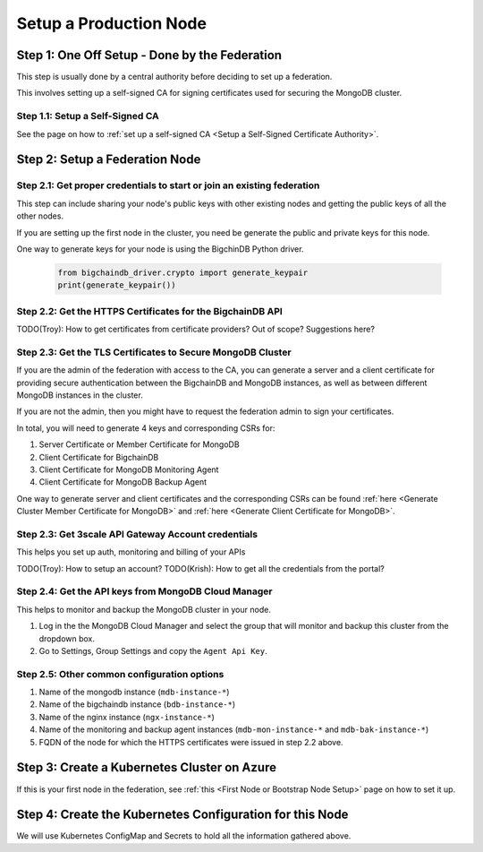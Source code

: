 Setup a Production Node
=======================


Step 1: One Off Setup - Done by the Federation
----------------------------------------------

This step is usually done by a central authority before deciding to set up a
federation.

This involves setting up a self-signed CA for signing certificates used for
securing the MongoDB cluster.


Step 1.1: Setup a Self-Signed CA
^^^^^^^^^^^^^^^^^^^^^^^^^^^^^^^^^

See the page on how to
:ref:`set up a self-signed CA <Setup a Self-Signed Certificate Authority>`.


Step 2: Setup a Federation Node
-------------------------------

Step 2.1: Get proper credentials to start or join an existing federation
^^^^^^^^^^^^^^^^^^^^^^^^^^^^^^^^^^^^^^^^^^^^^^^^^^^^^^^^^^^^^^^^^^^^^^^^

This step can include sharing your node's public keys with other existing nodes
and getting the public keys of all the other nodes.

If you are setting up the first node in the cluster, you need be generate the
public and private keys for this node.

One way to generate keys for your node is using the BigchinDB Python driver.

    .. code:: bash
        
        from bigchaindb_driver.crypto import generate_keypair
        print(generate_keypair())


Step 2.2: Get the HTTPS Certificates for the BigchainDB API
^^^^^^^^^^^^^^^^^^^^^^^^^^^^^^^^^^^^^^^^^^^^^^^^^^^^^^^^^^^

TODO(Troy): How to get certificates from certificate providers? Out of scope?
Suggestions here?


Step 2.3: Get the TLS Certificates to Secure MongoDB Cluster
^^^^^^^^^^^^^^^^^^^^^^^^^^^^^^^^^^^^^^^^^^^^^^^^^^^^^^^^^^^^

If you are the admin of the federation with access to the CA, you can generate a
server and a client certificate for providing secure authentication between the
BigchainDB and MongoDB instances, as well as between different MongoDB
instances in the cluster.

If you are not the admin, then you might have to request the federation admin
to sign your certificates.

In total, you will need to generate 4 keys and corresponding CSRs for:

#. Server Certificate or Member Certificate for MongoDB
#. Client Certificate for BigchainDB
#. Client Certificate for MongoDB Monitoring Agent
#. Client Certificate for MongoDB Backup Agent

One way to generate server and client certificates and the corresponding CSRs
can be found :ref:`here <Generate Cluster Member Certificate for MongoDB>`
and :ref:`here <Generate Client Certificate for MongoDB>`.


Step 2.3: Get 3scale API Gateway Account credentials
^^^^^^^^^^^^^^^^^^^^^^^^^^^^^^^^^^^^^^^^^^^^^^^^^^^^

This helps you set up auth, monitoring and billing of your APIs

TODO(Troy): How to setup an account?
TODO(Krish): How to get all the credentials from the portal?


Step 2.4: Get the API keys from MongoDB Cloud Manager
^^^^^^^^^^^^^^^^^^^^^^^^^^^^^^^^^^^^^^^^^^^^^^^^^^^^^

This helps to monitor and backup the MongoDB cluster in your node.

#. Log in the the MongoDB Cloud Manager and select the group that will monitor
   and backup this cluster from the dropdown box.

#. Go to Settings, Group Settings and copy the ``Agent Api Key``.


Step 2.5: Other common configuration options
^^^^^^^^^^^^^^^^^^^^^^^^^^^^^^^^^^^^^^^^^^^^

#. Name of the mongodb instance (``mdb-instance-*``)
#. Name of the bigchaindb instance (``bdb-instance-*``)
#. Name of the nginx instance (``ngx-instance-*``)
#. Name of the monitoring and backup agent instances (``mdb-mon-instance-*`` and ``mdb-bak-instance-*``)
#. FQDN of the node for which the HTTPS certificates were issued in step 2.2
   above.


Step 3: Create a Kubernetes Cluster on Azure
--------------------------------------------

If this is your first node in the federation, see
:ref:`this <First Node or Bootstrap Node Setup>` page on how to set it up.


Step 4: Create the Kubernetes Configuration for this Node
---------------------------------------------------------

We will use Kubernetes ConfigMap and Secrets to hold all the information
gathered above.



